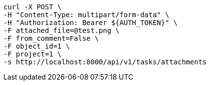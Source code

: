 [source,bash]
----
curl -X POST \
-H "Content-Type: multipart/form-data" \
-H "Authorization: Bearer ${AUTH_TOKEN}" \
-F attached_file=@test.png \
-F from_comment=False \
-F object_id=1 \
-F project=1 \
-s http://localhost:8000/api/v1/tasks/attachments
----
